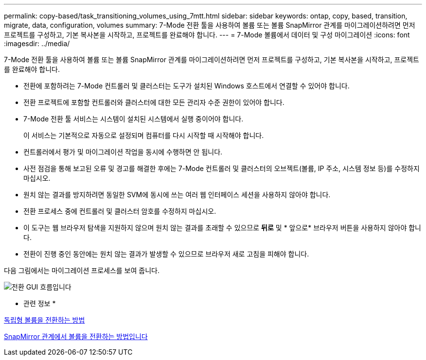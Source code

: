 ---
permalink: copy-based/task_transitioning_volumes_using_7mtt.html 
sidebar: sidebar 
keywords: ontap, copy, based, transition, migrate, data, configuration, volumes 
summary: 7-Mode 전환 툴을 사용하여 볼륨 또는 볼륨 SnapMirror 관계를 마이그레이션하려면 먼저 프로젝트를 구성하고, 기본 복사본을 시작하고, 프로젝트를 완료해야 합니다. 
---
= 7-Mode 볼륨에서 데이터 및 구성 마이그레이션
:icons: font
:imagesdir: ../media/


[role="lead"]
7-Mode 전환 툴을 사용하여 볼륨 또는 볼륨 SnapMirror 관계를 마이그레이션하려면 먼저 프로젝트를 구성하고, 기본 복사본을 시작하고, 프로젝트를 완료해야 합니다.

* 전환에 포함하려는 7-Mode 컨트롤러 및 클러스터는 도구가 설치된 Windows 호스트에서 연결할 수 있어야 합니다.
* 전환 프로젝트에 포함할 컨트롤러와 클러스터에 대한 모든 관리자 수준 권한이 있어야 합니다.
* 7-Mode 전환 툴 서비스는 시스템이 설치된 시스템에서 실행 중이어야 합니다.
+
이 서비스는 기본적으로 자동으로 설정되며 컴퓨터를 다시 시작할 때 시작해야 합니다.

* 컨트롤러에서 평가 및 마이그레이션 작업을 동시에 수행하면 안 됩니다.
* 사전 점검을 통해 보고된 오류 및 경고를 해결한 후에는 7-Mode 컨트롤러 및 클러스터의 오브젝트(볼륨, IP 주소, 시스템 정보 등)를 수정하지 마십시오.
* 원치 않는 결과를 방지하려면 동일한 SVM에 동시에 쓰는 여러 웹 인터페이스 세션을 사용하지 않아야 합니다.
* 전환 프로세스 중에 컨트롤러 및 클러스터 암호를 수정하지 마십시오.
* 이 도구는 웹 브라우저 탐색을 지원하지 않으며 원치 않는 결과를 초래할 수 있으므로 ** 뒤로** 및 * 앞으로* 브라우저 버튼을 사용하지 않아야 합니다.
* 전환이 진행 중인 동안에는 원치 않는 결과가 발생할 수 있으므로 브라우저 새로 고침을 피해야 합니다.


다음 그림에서는 마이그레이션 프로세스를 보여 줍니다.

image::../media/transition_gui_flow.gif[전환 GUI 흐름입니다]

* 관련 정보 *

xref:concept_how_you_transition_a_stand_alone_volume.adoc[독립형 볼륨을 전환하는 방법]

xref:concept_how_you_transition_volumes_in_a_snapmirror_relationship.adoc[SnapMirror 관계에서 볼륨을 전환하는 방법입니다]
